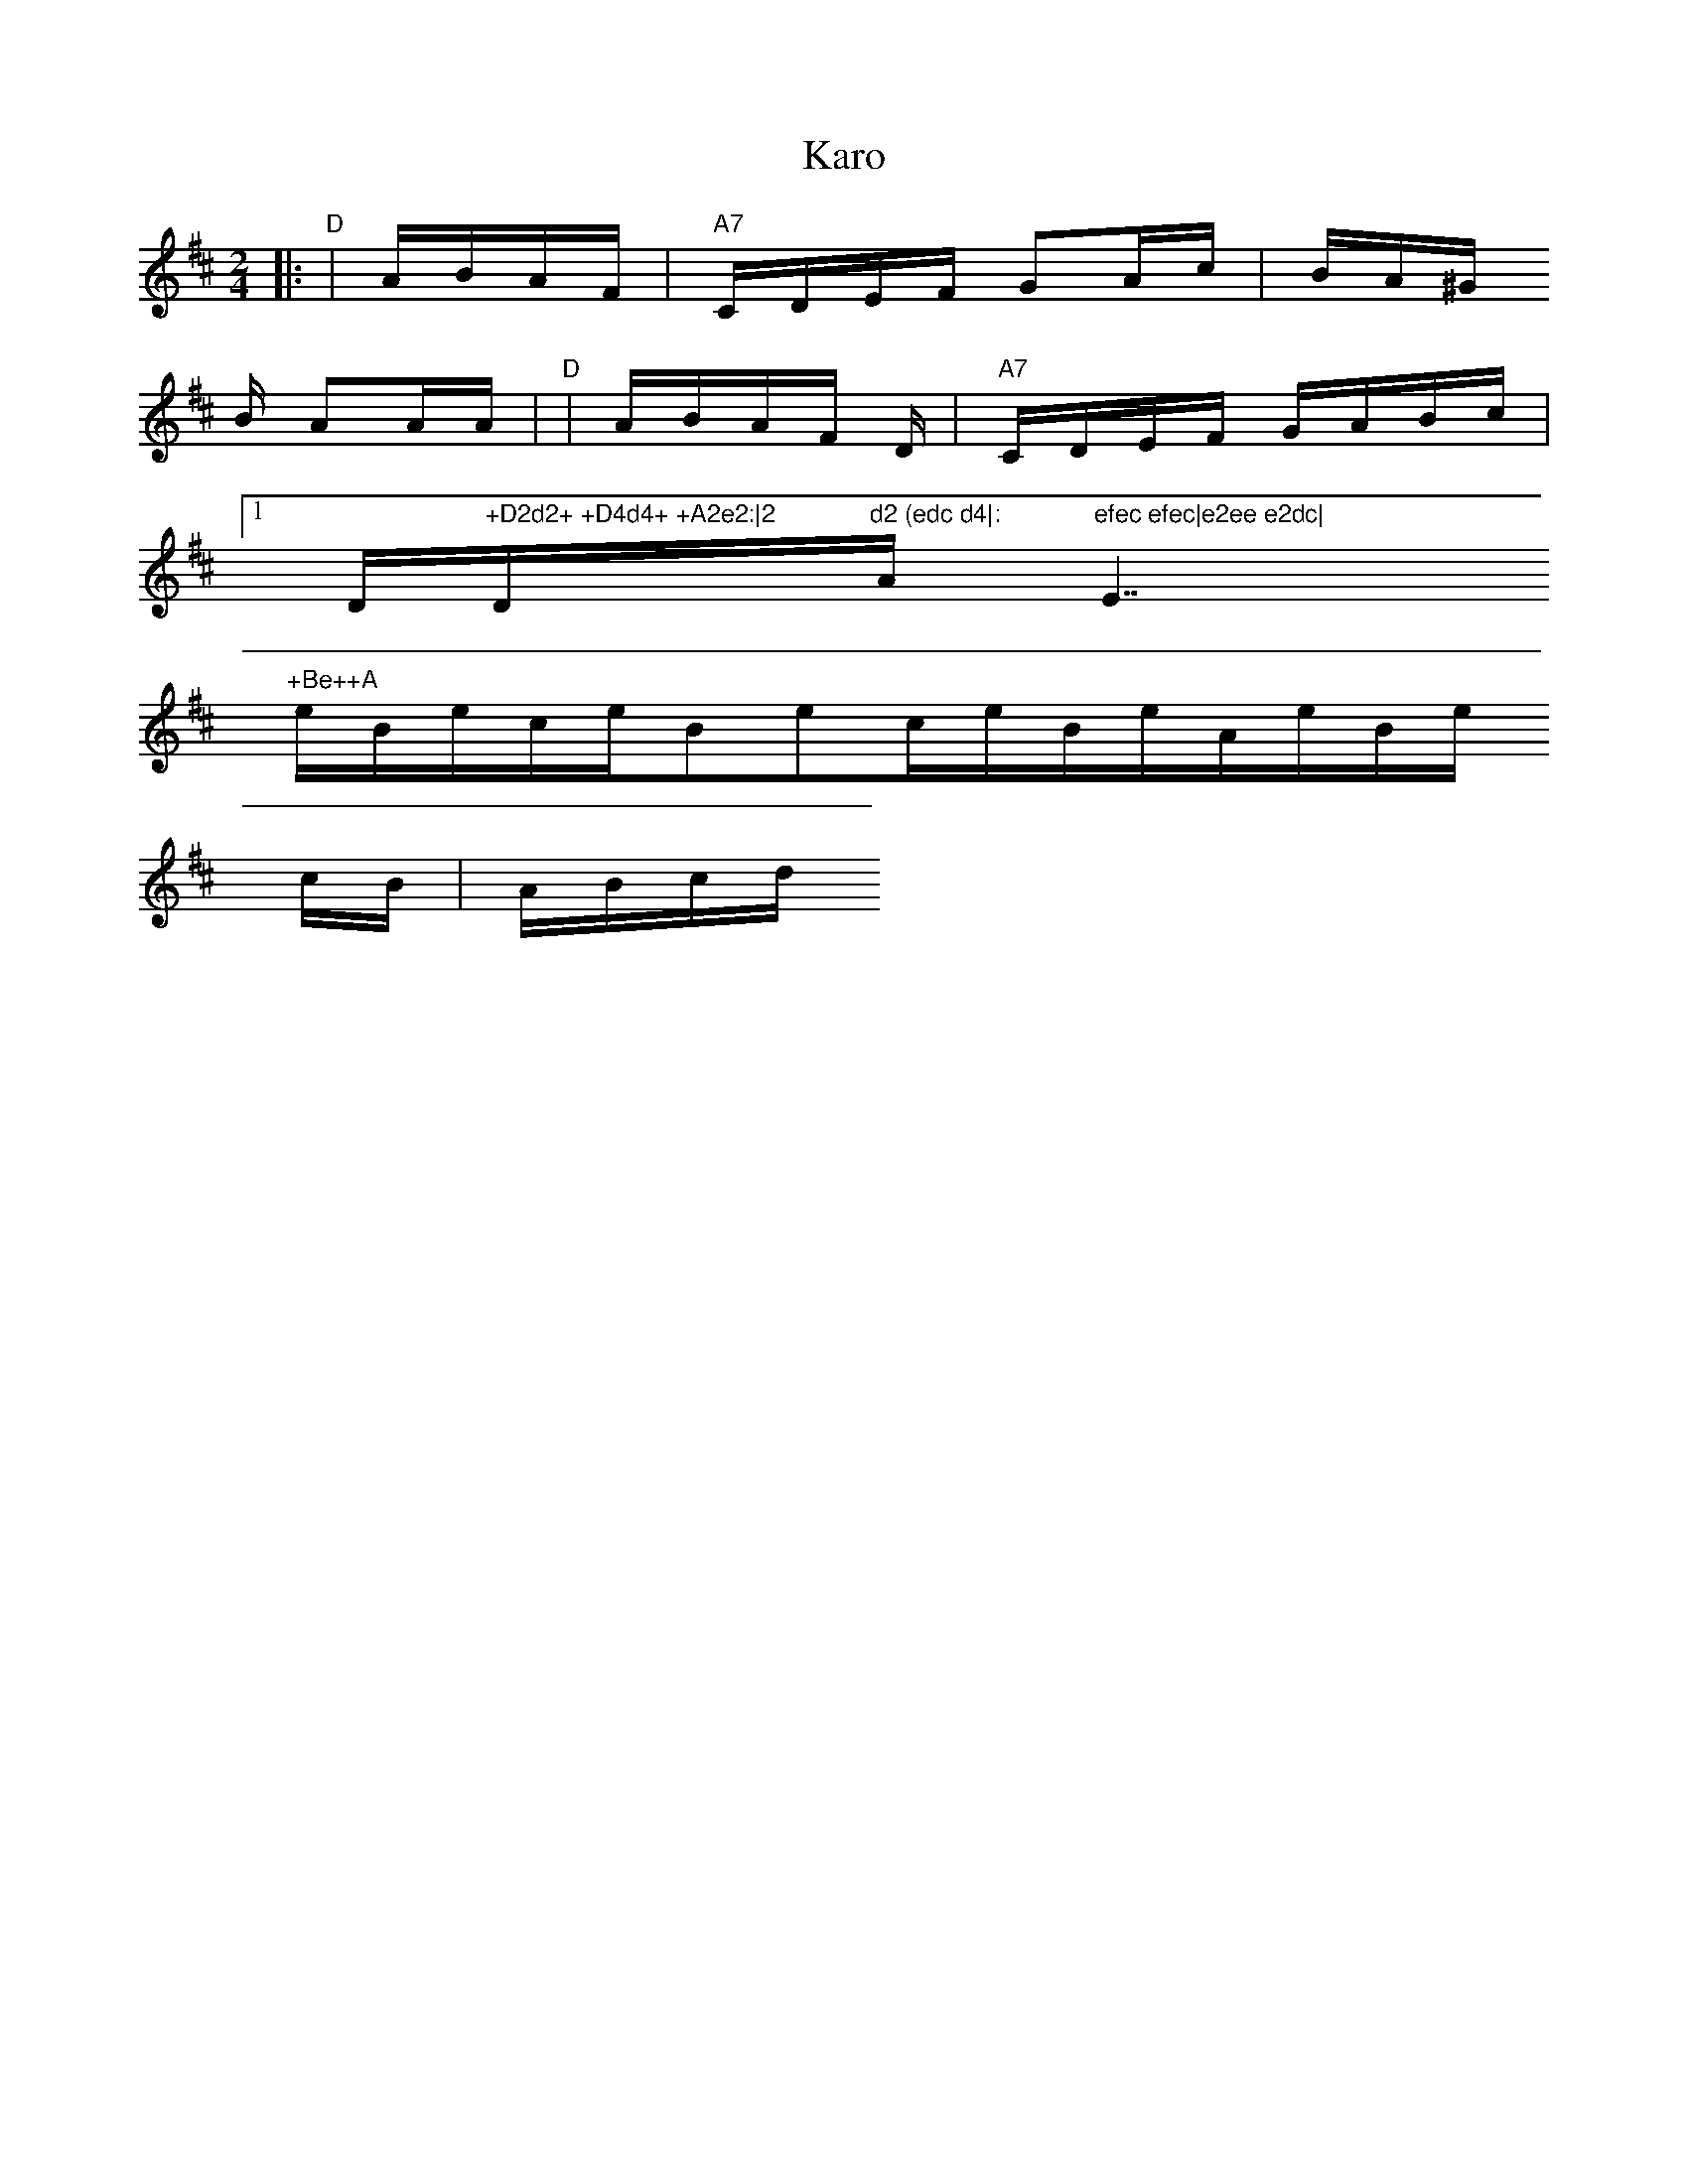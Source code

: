 X: 1
T:Karo
M:2/4
L:1/16
S:Devil's Box Vol 9 #3   9/75
N:as played by Uncle Jimmy Thompson
Z:Transcribed by Frank Maloy
K:D
|:"D"+Af++Ag++Af++Ae+ +D2d2++D2d2+|ABAF +D2A2+ +D2A2+|"A7"CDEF G2Ac|BA^G
B
A2AA|"D"+Af++Ag++Af++Ae+ +D2d2++D2d2+|ABAF +D2A2++DA+D|"A7"CDEF GABc|1"
D"+D2d2+ +D4d4+ +A2e2:|2"D"d2 (edc d4|:"A"efec efec|e2ee e2dc|"E7"+Be++A
e++Be++ce+ +B2e2+cB| ABcd e3+ce+|"A"efec efec|e2ee e2dc|"E7"+Be++Ae++Be+
+ce+ +B2e2+cB| ABcd +A4a4:|

